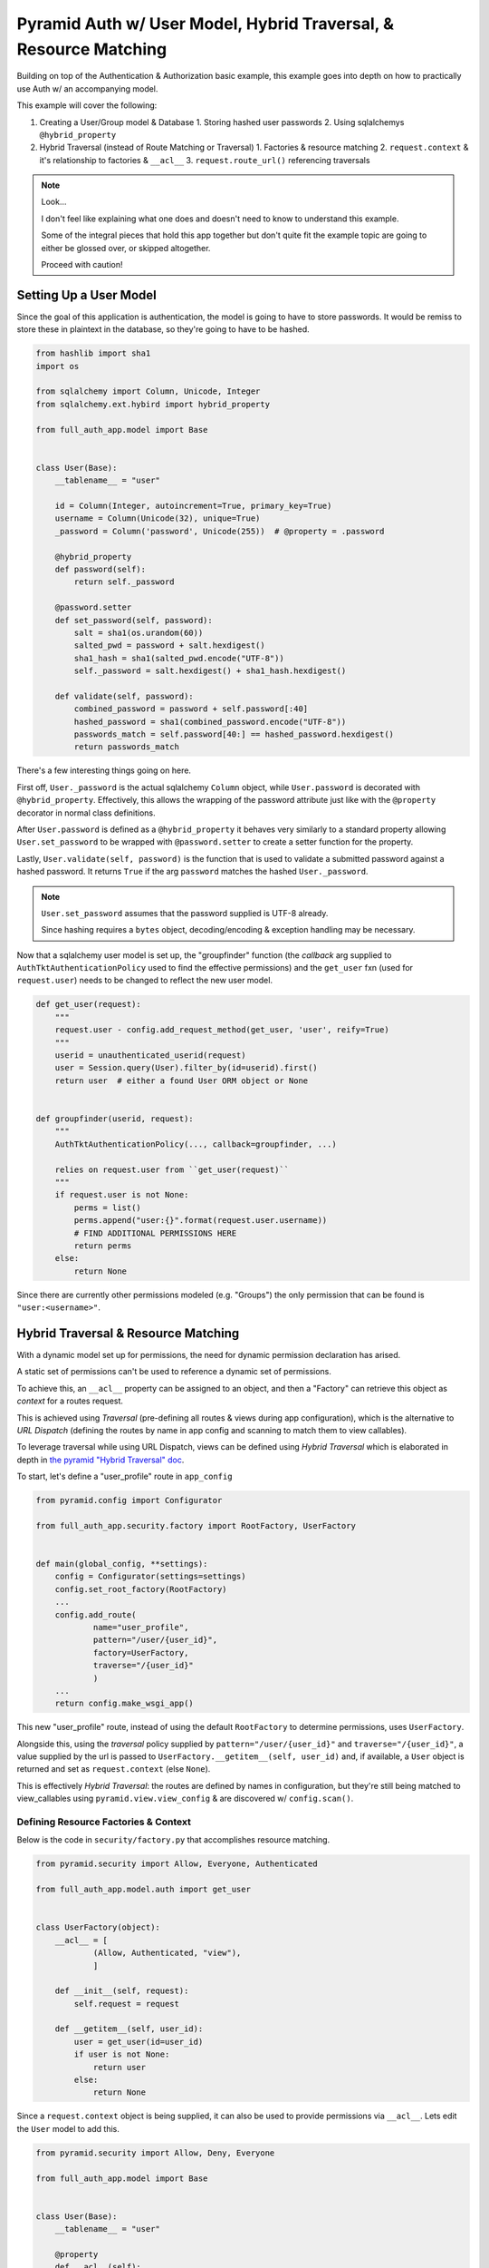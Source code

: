 .. _pyramid_full_auth:

=================================================================
Pyramid Auth w/ User Model, Hybrid Traversal, & Resource Matching
=================================================================

Building on top of the Authentication & Authorization basic example, this example goes into depth on how to practically use Auth w/ an accompanying model.


This example will cover the following:

1. Creating a User/Group model & Database
   1. Storing hashed user passwords
   2. Using sqlalchemys ``@hybrid_property``
2. Hybrid Traversal (instead of Route Matching or Traversal)
   1. Factories & resource matching
   2. ``request.context`` & it's relationship to factories & ``__acl__``
   3. ``request.route_url()`` referencing traversals


.. note::

   Look...

   I don't feel like explaining what one does and doesn't need to know to understand this example.

   Some of the integral pieces that hold this app together but don't quite fit the example topic are going to either be glossed over, or skipped altogether.

   Proceed with caution!


Setting Up a User Model
-----------------------

Since the goal of this application is authentication, the model is going to have to store passwords. It would be remiss to store these in plaintext in the database, so they're going to have to be hashed.

.. code-block:: python


    from hashlib import sha1
    import os

    from sqlalchemy import Column, Unicode, Integer
    from sqlalchemy.ext.hybird import hybrid_property

    from full_auth_app.model import Base


    class User(Base):
        __tablename__ = "user"

        id = Column(Integer, autoincrement=True, primary_key=True)
        username = Column(Unicode(32), unique=True)
        _password = Column('password', Unicode(255))  # @property = .password

        @hybrid_property
        def password(self):
            return self._password

        @password.setter
        def set_password(self, password):
            salt = sha1(os.urandom(60))
            salted_pwd = password + salt.hexdigest()
            sha1_hash = sha1(salted_pwd.encode("UTF-8"))
            self._password = salt.hexdigest() + sha1_hash.hexdigest()

        def validate(self, password):
            combined_password = password + self.password[:40]
            hashed_password = sha1(combined_password.encode("UTF-8"))
            passwords_match = self.password[40:] == hashed_password.hexdigest()
            return passwords_match


There's a few interesting things going on here. 

First off, ``User._password`` is the actual sqlalchemy ``Column`` object, while ``User.password`` is decorated with ``@hybrid_property``. Effectively, this allows the wrapping of the password attribute just like with the ``@property`` decorator in normal class definitions.

After ``User.password`` is defined as a ``@hybrid_property`` it behaves very similarly to a standard property allowing ``User.set_password`` to be wrapped with ``@password.setter`` to create a setter function for the property.

Lastly, ``User.validate(self, password)`` is the function that is used to validate a submitted password against a hashed password. It returns ``True`` if the arg ``password`` matches the hashed ``User._password``.

.. note::
   ``User.set_password`` assumes that the password supplied is UTF-8 already.

   Since hashing requires a ``bytes`` object, decoding/encoding & exception handling may be necessary.


Now that a sqlalchemy user model is set up, the "groupfinder" function (the *callback* arg supplied to ``AuthTktAuthenticationPolicy`` used to find the effective permissions) and the ``get_user`` fxn (used for ``request.user``) needs to be changed to reflect the new user model.

.. code-block:: python

    def get_user(request):
        """
        request.user - config.add_request_method(get_user, 'user', reify=True)
        """
        userid = unauthenticated_userid(request)
        user = Session.query(User).filter_by(id=userid).first()
        return user  # either a found User ORM object or None


    def groupfinder(userid, request):
        """
        AuthTktAuthenticationPolicy(..., callback=groupfinder, ...)

        relies on request.user from ``get_user(request)``
        """
        if request.user is not None:
            perms = list()
            perms.append("user:{}".format(request.user.username))
            # FIND ADDITIONAL PERMISSIONS HERE
            return perms
        else:
            return None

Since there are currently other permissions modeled (e.g. "Groups") the only permission that can be found is ``"user:<username>"``.

Hybrid Traversal & Resource Matching
------------------------------------

With a dynamic model set up for permissions, the need for dynamic permission declaration has arised.

A static set of permissions can't be used to reference a dynamic set of permissions.

To achieve this, an ``__acl__`` property can be assigned to an object, and then a "Factory" can retrieve this object as *context* for a routes request.

This is achieved using *Traversal* (pre-defining all routes & views during app configuration), which is the alternative to *URL Dispatch* (defining the routes by name in app config and scanning to match them to view callables). 

To leverage traversal while using URL Dispatch, views can be defined using *Hybrid Traversal* which is elaborated in depth in `the pyramid "Hybrid Traversal" doc <http://docs.pylonsproject.org/projects/pyramid/en/latest/narr/hybrid.html#combining-traversal-and-url-dispatch>`__.

To start, let's define a "user_profile" route in ``app_config``

.. code-block:: python

    from pyramid.config import Configurator

    from full_auth_app.security.factory import RootFactory, UserFactory


    def main(global_config, **settings):
        config = Configurator(settings=settings)
        config.set_root_factory(RootFactory)
        ...
        config.add_route(
                name="user_profile",
                pattern="/user/{user_id}",
                factory=UserFactory,
                traverse="/{user_id}"
                )
        ...
        return config.make_wsgi_app()

This new "user_profile" route, instead of using the default ``RootFactory`` to determine permissions, uses ``UserFactory``.

Alongside this, using the *traversal* policy supplied by ``pattern="/user/{user_id}"`` and ``traverse="/{user_id}"``, a value supplied by the url is passed to ``UserFactory.__getitem__(self, user_id)`` and, if available, a ``User`` object is returned and set as ``request.context`` (else ``None``). 

This is effectively *Hybrid Traversal*: the routes are defined by names in configuration, but they're still being matched to view_callables using ``pyramid.view.view_config`` & are discovered w/ ``config.scan()``.



Defining Resource Factories & Context
+++++++++++++++++++++++++++++++++++++

Below is the code in ``security/factory.py`` that accomplishes resource matching.

.. code-block:: python

    from pyramid.security import Allow, Everyone, Authenticated

    from full_auth_app.model.auth import get_user


    class UserFactory(object):
        __acl__ = [
                (Allow, Authenticated, "view"),
                ]

        def __init__(self, request):
            self.request = request

        def __getitem__(self, user_id):
            user = get_user(id=user_id)
            if user is not None:
                return user
            else:
                return None

Since a ``request.context`` object is being supplied, it can also be used to provide permissions via ``__acl__``. Lets edit the ``User`` model to add this.

.. code-block:: python

    from pyramid.security import Allow, Deny, Everyone

    from full_auth_app.model import Base


    class User(Base):
        __tablename__ = "user"

        @property
        def __acl__(self):
            perms = list()
            perms.append((Allow, "user:{}".format(self.username), "edit"))
            return perms

        ...


Traversal, Resource Factories, & Context Explained
++++++++++++++++++++++++++++++++++++++++++++++++++

In the above example, the ``User.__acl__`` supplies an ``"edit"`` permission to anybody with the principal ``"user:<username>"``, which effectively means that only a user may edit themselves.

But one will notice that ``UserFactory`` & ``User`` both provide a set of ``__acl__``. These interact in a special way:

1. ``RootFactory`` is called before ANY other resources are generated. *All permissions from*  ``RootFactory.__acl__`` are factored in.
2. Traversal matches the route's resource locator to ``UserFactory``, which then *appends* ``UserFactory.__acl__`` to the __acl__'s collected from ``RootFactory``.
3. Traversal uses ``UserFactory.__getitem__`` to retrieve a ``User`` object. If one is found, ``User.__acl__`` *is then added to the collected* __acl__ objects.

Effectively, this works as a long parent-child tree of __acl__ objects. *ALL* views recieve the permissions determined from ``RootFactory``. Any views that use the resource ``UserFactory``, *even if* ``RootFactory.__getitem__`` *is not called* is given permissions from ``UserFactory``. Lastly, if any ``request.context`` object (returned from a resource like ``UserFactory.__getitem__`` during traversal) has an ``.__acl__`` property, those permissions are added.

In this example, traversal is only matching one resource locator and one context object, but it can become much more complex! Multiple levels of resources and resource locators can be called as they're traversed & matched. For a very in-depth view at how traversal works view `the official "Traversal Algorithm" from pyramid's docs <http://docs.pylonsproject.org/projects/pyramid/en/latest/narr/traversal.html#the-traversal-algorithm>`__.

Incorperating Context into a View Callable
++++++++++++++++++++++++++++++++++++++++++

Now that ``request.context`` can provide a ``User`` object specified by user_id in the URL, we can finish implementing the "user_profile" view this example set out to create.

.. code-block:: python

    from pyramid.view import view_config

    @view_config(route_name="user_profile", renderer="user_profile.mako",
            permission="view")
    def user_profile(request):
        return {"user": request.context}

It's that easy! Offloading the duty of matching the URL to a user & getting the permissions for that User's page to *resource matching* clears up the code for the view callable to be clean & efficient!
